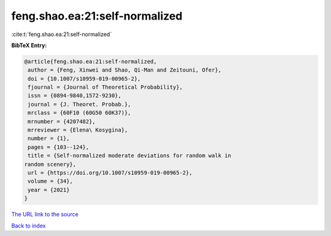 feng.shao.ea:21:self-normalized
===============================

:cite:t:`feng.shao.ea:21:self-normalized`

**BibTeX Entry:**

.. code-block:: bibtex

   @article{feng.shao.ea:21:self-normalized,
    author = {Feng, Xinwei and Shao, Qi-Man and Zeitouni, Ofer},
    doi = {10.1007/s10959-019-00965-2},
    fjournal = {Journal of Theoretical Probability},
    issn = {0894-9840,1572-9230},
    journal = {J. Theoret. Probab.},
    mrclass = {60F10 (60G50 60K37)},
    mrnumber = {4207482},
    mrreviewer = {Elena\ Kosygina},
    number = {1},
    pages = {103--124},
    title = {Self-normalized moderate deviations for random walk in
   random scenery},
    url = {https://doi.org/10.1007/s10959-019-00965-2},
    volume = {34},
    year = {2021}
   }

`The URL link to the source <ttps://doi.org/10.1007/s10959-019-00965-2}>`__


`Back to index <../By-Cite-Keys.html>`__
